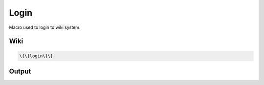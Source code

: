 
Login
#####


Macro used to login to wiki system.



Wiki
****




.. code-block:: python

  \{\{login\}\}



Output
******



